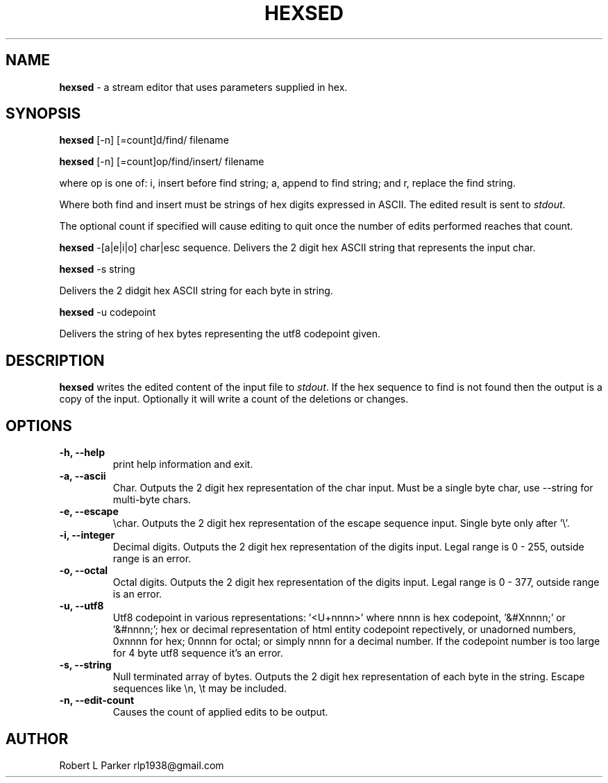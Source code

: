 .TH "HEXSED" 1 "2017-03-29" "Linux User's Manual"


.SH NAME

.P
\fBhexsed\fR \- a stream editor that uses parameters supplied in hex.

.SH SYNOPSIS

.P
\fBhexsed\fR [\-n] [=count]d/find/ filename

.P
\fBhexsed\fR [\-n] [=count]op/find/insert/ filename

.P
where op is one of: i, insert before find string; a, append to find
string; and r, replace the find string.

.P
Where both find and insert must be strings of hex digits expressed
in ASCII. The edited result is sent to \fIstdout\fR.

.P
The optional count if specified will cause editing to quit once the
number of edits performed reaches that count.

.P
\fBhexsed\fR \-[a|e|i|o] char|esc sequence.
Delivers the 2 digit hex ASCII string that represents the input char.

.P
\fBhexsed\fR \-s string

.P
Delivers the 2 didgit hex ASCII string for each byte in string.

.P
\fBhexsed\fR \-u codepoint

.P
Delivers the string of hex bytes representing the utf8 codepoint given.

.SH DESCRIPTION

.P
\fBhexsed\fR writes the edited content of the input file to \fIstdout\fR. If
the hex sequence to find is not found then the output is a copy of the
input. Optionally it will write a count of the deletions or changes.

.SH OPTIONS

.TP
 \fB\-h, \-\-help\fR
print help information and exit.

.TP
 \fB\-a, \-\-ascii\fR
Char. Outputs the 2 digit hex representation of the char input. Must be
a single byte char, use \-\-string for multi\-byte chars.

.TP
 \fB\-e, \-\-escape\fR
\echar. Outputs the 2 digit hex representation of the escape
sequence input. Single byte only after '\e'.

.TP
 \fB\-i, \-\-integer\fR
Decimal digits. Outputs the 2 digit hex representation of the digits input.
Legal range is 0 \- 255, outside range is an error.

.TP
 \fB\-o, \-\-octal\fR
Octal digits. Outputs the 2 digit hex representation of the digits input.
Legal range is 0 \- 377, outside range is an error.

.TP
 \fB\-u, \-\-utf8\fR
Utf8 codepoint in various representations: '<U+nnnn>' where nnnn is
hex codepoint, '&#Xnnnn;' or '&#nnnn;'; hex or decimal representation of
html entity codepoint repectively, or unadorned numbers, 0xnnnn for hex;
0nnnn for octal; or simply nnnn for a decimal number. If the codepoint
number is too large for 4 byte utf8 sequence it's an error.

.TP
 \fB\-s, \-\-string\fR
Null terminated array of bytes. Outputs the 2 digit hex representation
of each byte in the string. Escape sequences like \en, \et may be included.

.TP
 \fB\-n, \-\-edit\-count\fR
Causes the count of applied edits to be output.

.SH AUTHOR

.P
Robert L Parker rlp1938@gmail.com

.\" man code generated by txt2tags 2.6 (http://txt2tags.org)
.\" cmdline: txt2tags -t man hexsed.t2t
